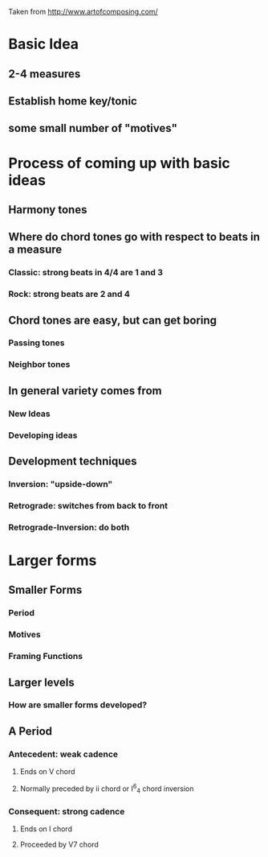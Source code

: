 Taken from http://www.artofcomposing.com/

* Basic Idea
** 2-4 measures
** Establish home key/tonic
** some small number of "motives"

* Process of coming up with basic ideas
** Harmony tones
** Where do chord tones go with respect to beats in a measure
*** Classic: strong beats in 4/4 are 1 and 3
*** Rock: strong beats are 2 and 4
** Chord tones are easy, but can get boring
*** Passing tones
*** Neighbor tones
** In general variety comes from
*** New Ideas
*** Developing ideas
** Development techniques
*** Inversion: "upside-down"
*** Retrograde: switches from back to front
*** Retrograde-Inversion: do both

* Larger forms
** Smaller Forms
*** Period
*** Motives
*** Framing Functions
** Larger levels
*** How are smaller forms developed?
** A Period
*** Antecedent: weak cadence
**** Ends on V chord
**** Normally preceded by ii chord or I^6_4 chord inversion
*** Consequent: strong cadence
**** Ends on I chord
**** Proceeded by V7 chord
